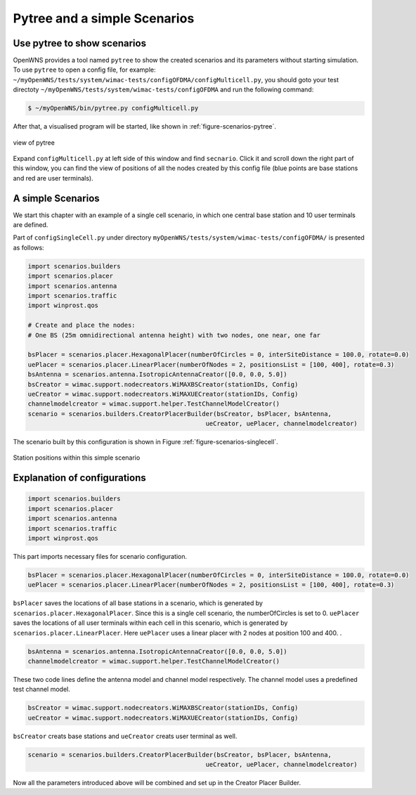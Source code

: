 #############################
Pytree and a simple Scenarios
#############################


============================
Use pytree to show scenarios
============================

OpenWNS provides a tool named ``pytree`` to show the created scenarios and its parameters without starting simulation.
To use ``pytree`` to open a config file, for example: ``~/myOpenWNS/tests/system/wimac-tests/configOFDMA/configMulticell.py``, you should goto your test directoty ``~/myOpenWNS/tests/system/wimac-tests/configOFDMA`` and run the following command:

.. code-block:: bash

   $ ~/myOpenWNS/bin/pytree.py configMulticell.py

After that, a visualised program will be started, like shown in :ref:`figure-scenarios-pytree`.


.. _figure-scenarios-pytree:

.. figure:: images/pytree.*
   :align: center

   view of pytree

Expand ``configMulticell.py`` at left side of this window and find ``secnario``. Click it and scroll down the right part of this window, you can find the view of positions of all the nodes created by this config file (blue points are base stations and red are user terminals).


=====================
A simple Scenarios
=====================


We start this chapter with an example of a single cell scenario, in which one central base station and 10 user terminals are defined.


Part of ``configSingleCell.py`` under directory ``myOpenWNS/tests/system/wimac-tests/configOFDMA/`` is presented as follows:

.. code-block:: python

   import scenarios.builders
   import scenarios.placer
   import scenarios.antenna
   import scenarios.traffic
   import winprost.qos

   # Create and place the nodes:
   # One BS (25m omnidirectional antenna height) with two nodes, one near, one far

   bsPlacer = scenarios.placer.HexagonalPlacer(numberOfCircles = 0, interSiteDistance = 100.0, rotate=0.0)
   uePlacer = scenarios.placer.LinearPlacer(numberOfNodes = 2, positionsList = [100, 400], rotate=0.3)
   bsAntenna = scenarios.antenna.IsotropicAntennaCreator([0.0, 0.0, 5.0])
   bsCreator = wimac.support.nodecreators.WiMAXBSCreator(stationIDs, Config)
   ueCreator = wimac.support.nodecreators.WiMAXUECreator(stationIDs, Config)
   channelmodelcreator = wimac.support.helper.TestChannelModelCreator()
   scenario = scenarios.builders.CreatorPlacerBuilder(bsCreator, bsPlacer, bsAntenna, 
                                                   ueCreator, uePlacer, channelmodelcreator)


The scenario built by this configuration is shown in Figure :ref:`figure-scenarios-singlecell`.

.. _figure-scenarios-singlecell:

.. figure:: images/single_cell_scenario.*
   :align: center

   Station positions within this simple scenario


=============================
Explanation of configurations
=============================


.. code-block:: python

   import scenarios.builders
   import scenarios.placer
   import scenarios.antenna
   import scenarios.traffic
   import winprost.qos

This part imports necessary files for scenario configuration.


.. code-block:: python

   bsPlacer = scenarios.placer.HexagonalPlacer(numberOfCircles = 0, interSiteDistance = 100.0, rotate=0.0)
   uePlacer = scenarios.placer.LinearPlacer(numberOfNodes = 2, positionsList = [100, 400], rotate=0.3)

``bsPlacer`` saves the locations of all base stations in a scenario, which is generated by ``scenarios.placer.HexagonalPlacer``. Since this is a single cell scenario, the numberOfCircles is set to 0.
``uePlacer`` saves the locations of all user terminals within each cell in this scenario, which is generated by ``scenarios.placer.LinearPlacer``. Here ``uePlacer`` uses a linear placer with 2 nodes at position 100 and 400. .

.. code-block:: python

   bsAntenna = scenarios.antenna.IsotropicAntennaCreator([0.0, 0.0, 5.0])
   channelmodelcreator = wimac.support.helper.TestChannelModelCreator()

These two code lines define the antenna model and channel model respectively. The channel model uses a predefined test channel model.

.. code-block:: python

   bsCreator = wimac.support.nodecreators.WiMAXBSCreator(stationIDs, Config)
   ueCreator = wimac.support.nodecreators.WiMAXUECreator(stationIDs, Config)

``bsCreator`` creats base stations and ``ueCreator`` creats user terminal as well. 

.. code-block:: python

   scenario = scenarios.builders.CreatorPlacerBuilder(bsCreator, bsPlacer, bsAntenna, 
                                                   ueCreator, uePlacer, channelmodelcreator)

Now all the parameters introduced above will be combined and set up in the Creator Placer Builder.

